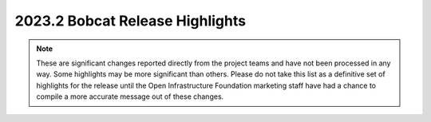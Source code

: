 ================================
2023.2 Bobcat Release Highlights
================================

.. note::
  These are significant changes reported directly from the project teams and
  have not been processed in any way. Some highlights may be more significant
  than others. Please do not take this list as a definitive set of highlights
  for the release until the Open Infrastructure Foundation marketing staff
  have had a chance to compile a more accurate message out of these changes.

.. serieshighlights::
   :series: bobcat


